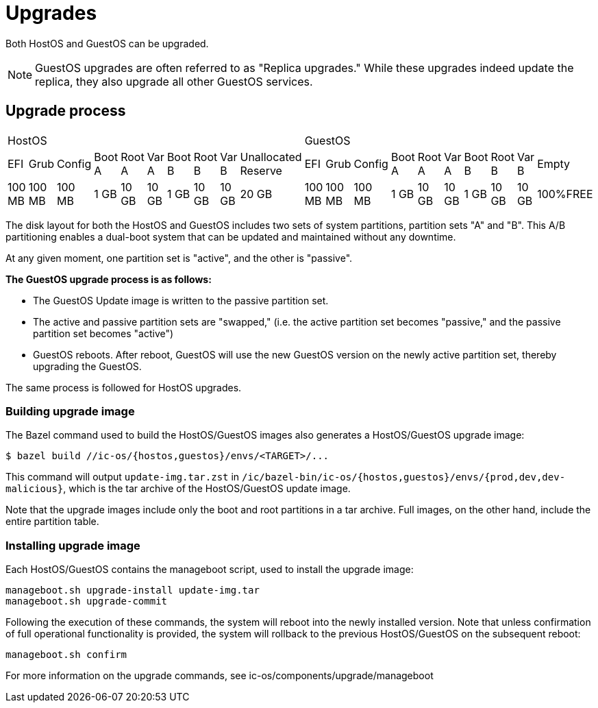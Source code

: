 = Upgrades

Both HostOS and GuestOS can be upgraded.

[NOTE]
GuestOS upgrades are often referred to as "Replica upgrades." While these upgrades indeed update the replica, they also upgrade all other GuestOS services.

== Upgrade process

|====
10+^|HostOS 10+^| GuestOS
|EFI|Grub|Config|Boot A|Root A|Var A|Boot B|Root B|Var B|Unallocated Reserve|EFI|Grub|Config|Boot A|Root A|Var A|Boot B|Root B|Var B|Empty
|100 MB|100 MB|100 MB|1 GB|10 GB|10 GB|1 GB|10 GB|10 GB|20 GB|100 MB|100 MB|100 MB|1 GB|10 GB|10 GB|1 GB|10 GB|10 GB|100%FREE
|====

The disk layout for both the HostOS and GuestOS includes two sets of system partitions, partition sets "A" and "B". This A/B partitioning enables a dual-boot system that can be updated and maintained without any downtime.

At any given moment, one partition set is "active", and the other is "passive".

*The GuestOS upgrade process is as follows:*

* The GuestOS Update image is written to the passive partition set. 
* The active and passive partition sets are "swapped," (i.e. the active partition set becomes "passive," and the passive partition set becomes "active")
* GuestOS reboots. After reboot, GuestOS will use the new GuestOS version on the newly active partition set, thereby upgrading the GuestOS.

The same process is followed for HostOS upgrades.

=== Building upgrade image

The Bazel command used to build the HostOS/GuestOS images also generates a HostOS/GuestOS upgrade image:

    $ bazel build //ic-os/{hostos,guestos}/envs/<TARGET>/...

This command will output `update-img.tar.zst` in `/ic/bazel-bin/ic-os/{hostos,guestos}/envs/{prod,dev,dev-malicious}`, which is the tar archive of the HostOS/GuestOS update image.

Note that the upgrade images include only the boot and root partitions in a tar archive. Full images, on the other hand, include the entire partition table.

=== Installing upgrade image

Each HostOS/GuestOS contains the manageboot script, used to install the upgrade image:

    manageboot.sh upgrade-install update-img.tar
    manageboot.sh upgrade-commit

Following the execution of these commands, the system will reboot into the newly installed version. Note that unless confirmation of full operational functionality is provided, the system will rollback to the previous HostOS/GuestOS on the subsequent reboot:

    manageboot.sh confirm

For more information on the upgrade commands, see ic-os/components/upgrade/manageboot
